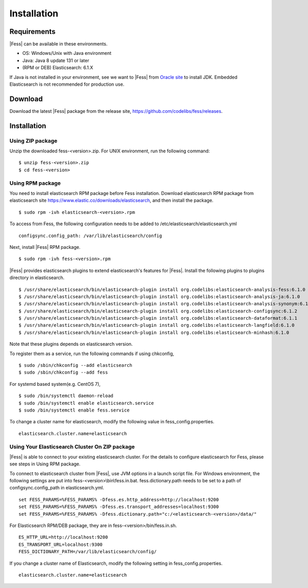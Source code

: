 ============
Installation
============

Requirements
============

|Fess| can be available in these environments.

-  OS: Windows/Unix with Java environment
-  Java: Java 8 update 131 or later
-  (RPM or DEB) Elasticsearch: 6.1.X

If Java is not installed in your environment, see we want to |Fess| from `Oracle site <http://www.oracle.com/technetwork/java/javase/downloads/index.html>`__ to install JDK.
Embedded Elasticsearch is not recommended for production use.

Download
========

Download the latest |Fess| package from the release site, `https://github.com/codelibs/fess/releases <https://github.com/codelibs/fess/releases>`__.

Installation
============

Using ZIP package
-----------------

Unzip the downloaded fess-<version>.zip.
For UNIX environment, run the following command:

::

    $ unzip fess-<version>.zip
    $ cd fess-<version>

Using RPM package
-----------------

You need to install elasticsearch RPM package before Fess installation.
Download elasticsearch RPM package from elasticsearch site `https://www.elastic.co/downloads/elasticsearch <https://www.elastic.co/downloads/elasticsearch>`__, and then install the package.

::

    $ sudo rpm -ivh elasticsearch-<version>.rpm

To access from Fess, the following configuration needs to be added to /etc/elasticsearch/elasticsearch.yml

::

    configsync.config_path: /var/lib/elasticsearch/config

Next, install |Fess| RPM package.

::

    $ sudo rpm -ivh fess-<version>.rpm

|Fess| provides elasticsearch plugins to extend elasticsearch's features for |Fess|.
Install the following plugins to plugins directory in elasticsearch.

::

    $ /usr/share/elasticsearch/bin/elasticsearch-plugin install org.codelibs:elasticsearch-analysis-fess:6.1.0
    $ /usr/share/elasticsearch/bin/elasticsearch-plugin install org.codelibs:elasticsearch-analysis-ja:6.1.0
    $ /usr/share/elasticsearch/bin/elasticsearch-plugin install org.codelibs:elasticsearch-analysis-synonym:6.1.0
    $ /usr/share/elasticsearch/bin/elasticsearch-plugin install org.codelibs:elasticsearch-configsync:6.1.2
    $ /usr/share/elasticsearch/bin/elasticsearch-plugin install org.codelibs:elasticsearch-dataformat:6.1.1
    $ /usr/share/elasticsearch/bin/elasticsearch-plugin install org.codelibs:elasticsearch-langfield:6.1.0
    $ /usr/share/elasticsearch/bin/elasticsearch-plugin install org.codelibs:elasticsearch-minhash:6.1.0

Note that these plugins depends on elasticsearch version.

To register them as a service, run the following commands if using chkconfig,

::

    $ sudo /sbin/chkconfig --add elasticsearch
    $ sudo /sbin/chkconfig --add fess

For systemd based system(e.g. CentOS 7),

::

    $ sudo /bin/systemctl daemon-reload
    $ sudo /bin/systemctl enable elasticsearch.service
    $ sudo /bin/systemctl enable fess.service

To change a cluster name for elasticsearch, modify the following value in fess_config.properties.

::

    elasticsearch.cluster.name=elasticsearch


Using Your Elasticsearch Cluster On ZIP package
-----------------------------------------------

|Fess| is able to connect to your existing elasticsearch cluster.
For the details to configure elasticsearch for Fess, please see steps in Using RPM package.

To connect to elasticsearch cluster from |Fess|, use JVM options in a launch script file.
For Windows environment, the following settings are put into fess-<version>\\bin\\fess.in.bat.
fess.dictionary.path needs to be set to a path of configsync.config_path in elasticsearch.yml.

::

    set FESS_PARAMS=%FESS_PARAMS% -Dfess.es.http_address=http://localhost:9200
    set FESS_PARAMS=%FESS_PARAMS% -Dfess.es.transport_addresses=localhost:9300
    set FESS_PARAMS=%FESS_PARAMS% -Dfess.dictionary.path="c:/<elasticsearch-<version>/data/"

For Elasticsearch RPM/DEB package, they are in fess-<version>/bin/fess.in.sh.

::

    ES_HTTP_URL=http://localhost:9200
    ES_TRANSPORT_URL=localhost:9300
    FESS_DICTIONARY_PATH=/var/lib/elasticsearch/config/

If you change a cluster name of Elasticsearch, modify the following setting in fess_config.properties.

::

    elasticsearch.cluster.name=elasticsearch

